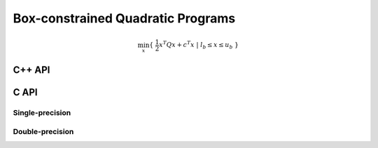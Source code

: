 Box-constrained Quadratic Programs
==================================

.. math::

   \min_x \{\; \frac{1}{2} x^T Q x + c^T x  \; | \; l_b \le x \le u_b \;\}

C++ API
-------

.. cpp:function:: Int qp::ADMM( const Matrix<Real>& Q, const Matrix<Real>& C, Real lb, Real ub, Matrix<Real>& X, const ADMMCtrl<Real>& ctrl=ADMMCtrl<Real>() )
.. cpp:function:: Int qp::ADMM( const AbstractDistMatrix<Real>& Q, const AbstractDistMatrix<Real>& C, Real lb, Real ub, AbstractDistMatrix<Real>& X, const ADMMCtrl<Real>& ctrl=ADMMCtrl<Real>() )

C API
-----

Single-precision
^^^^^^^^^^^^^^^^

.. c:function:: ElError ElQPBoxADMM_s( ElConstMatrix_s Q, ElConstMatrix_s C, float lb, float ub, ElMatrix_s X, ElInt* numIts )
.. c:function:: ElError ElQPBoxADMMDist_s( ElConstDistMatrix_s Q, ElConstDistMatrix_s C, float lb, float ub, ElDistMatrix_s X, ElInt* numIts )

Double-precision
^^^^^^^^^^^^^^^^

.. c:function:: ElError ElQPBoxADMM_d( ElConstMatrix_d Q, ElConstMatrix_d C, double lb, double ub, ElMatrix_d X, ElInt* numIts )
.. c:function:: ElError ElQPBoxADMMDist_d( ElConstDistMatrix_d Q, ElConstDistMatrix_d C, double lb, double ub, ElDistMatrix_d X, ElInt* numIts )

